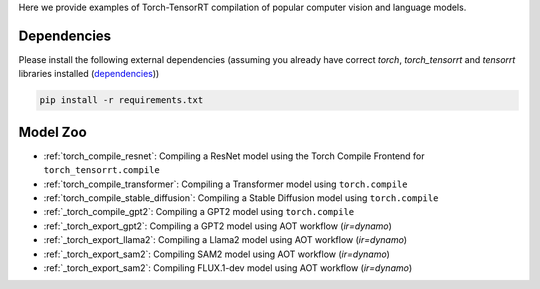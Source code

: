 .. _torch_tensorrt_examples:

Here we provide examples of Torch-TensorRT compilation of popular computer vision and language models.

Dependencies
------------------------------------

Please install the following external dependencies (assuming you already have correct `torch`, `torch_tensorrt` and `tensorrt` libraries installed (`dependencies <https://github.com/pytorch/TensorRT?tab=readme-ov-file#dependencies>`_))

.. code-block:: python

    pip install -r requirements.txt


Model Zoo
------------------------------------
* :ref:`torch_compile_resnet`: Compiling a ResNet model using the Torch Compile Frontend for ``torch_tensorrt.compile``
* :ref:`torch_compile_transformer`: Compiling a Transformer model using ``torch.compile``
* :ref:`torch_compile_stable_diffusion`: Compiling a Stable Diffusion model using ``torch.compile``
* :ref:`_torch_compile_gpt2`: Compiling a GPT2 model using ``torch.compile``
* :ref:`_torch_export_gpt2`: Compiling a GPT2 model using AOT workflow (`ir=dynamo`)
* :ref:`_torch_export_llama2`: Compiling a Llama2 model using AOT workflow (`ir=dynamo`)
* :ref:`_torch_export_sam2`: Compiling SAM2 model using AOT workflow (`ir=dynamo`)
* :ref:`_torch_export_sam2`: Compiling FLUX.1-dev model using AOT workflow (`ir=dynamo`)